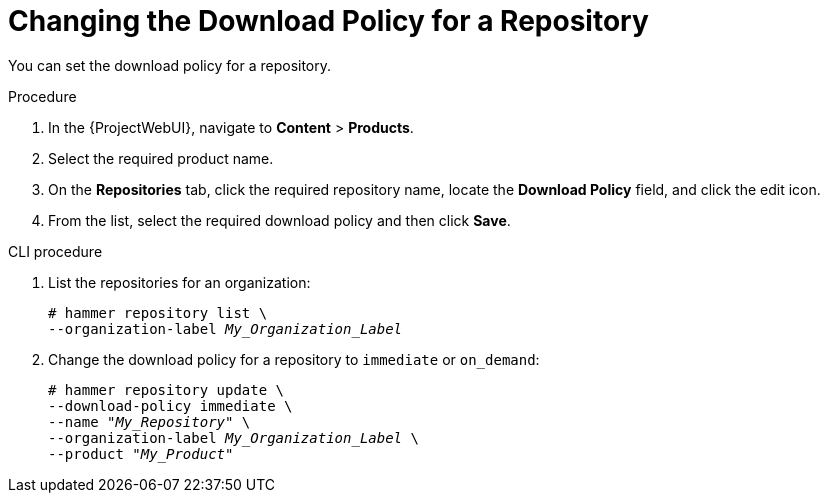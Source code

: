 [id="changing_the_download_policy_for_a_repository_{context}"]
= Changing the Download Policy for a Repository

You can set the download policy for a repository.

.Procedure
. In the {ProjectWebUI}, navigate to *Content* > *Products*.
. Select the required product name.
. On the *Repositories* tab, click the required repository name, locate the *Download Policy* field, and click the edit icon.
. From the list, select the required download policy and then click *Save*.

.CLI procedure
. List the repositories for an organization:
+
[subs="+quotes"]
----
# hammer repository list \
--organization-label _My_Organization_Label_
----
. Change the download policy for a repository to `immediate` or `on_demand`:
+
[subs="+quotes"]
----
# hammer repository update \
--download-policy immediate \
--name "_My_Repository_" \
--organization-label _My_Organization_Label_ \
--product "_My_Product_"
----
